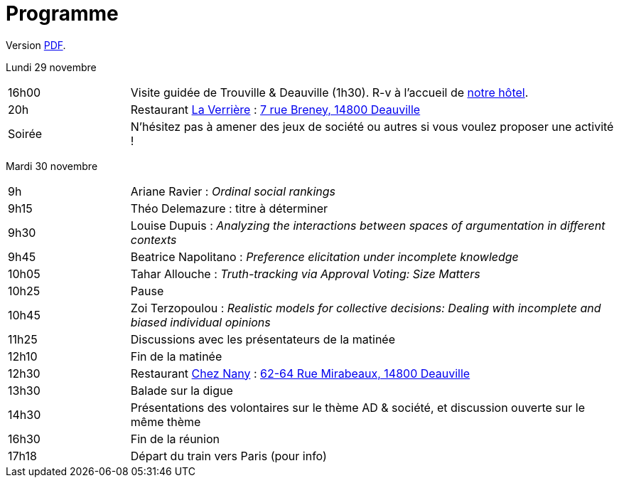 = Programme

ifndef::backend-docbook5[]
Version https://github.com/oliviercailloux/Deauville-2021/raw/master/Programme.pdf[PDF].
endif::[]

Lundi 29 novembre

[cols="1,4"]
|===

| 16h00 | Visite guidée de Trouville & Deauville (1h30). R-v à l’accueil de https://www.sowell.fr/hotel/le-beach/[notre hôtel].
| 20h | Restaurant https://www.laverriere-deauville.fr[La Verrière] : https://www.google.fr/maps/search/La+Verrière%2C+7+rue+Breney%2C+14800+Deauville[7 rue Breney, 14800 Deauville]
| Soirée | N’hésitez pas à amener des jeux de société ou autres si vous voulez proposer une activité !
|===

Mardi 30 novembre

[cols="1,4"]
|===

| 9h | Ariane Ravier : _Ordinal social rankings_
| 9h15 | Théo Delemazure : titre à déterminer
| 9h30 | Louise Dupuis : _Analyzing the interactions between spaces of argumentation in different contexts_
| 9h45 | Beatrice Napolitano : _Preference elicitation under incomplete knowledge_
| 10h05 | Tahar Allouche : _Truth-tracking via Approval Voting: Size Matters_
| 10h25 | Pause
| 10h45 | Zoi Terzopoulou : _Realistic models for collective decisions: Dealing with incomplete and biased individual opinions_
| 11h25 | Discussions avec les présentateurs de la matinée
| 12h10 | Fin de la matinée
| 12h30 | Restaurant https://chez-nany-deauville.eatbu.com[Chez Nany] : https://www.google.fr/maps/search/Chez+Nany%2C+62+rue+Mirabeaux%2C+14800+Deauville[62-64 Rue Mirabeaux, 14800 Deauville]
| 13h30 | Balade sur la digue
| 14h30 | Présentations des volontaires sur le thème AD & société, et discussion ouverte sur le même thème
| 16h30 | Fin de la réunion
| 17h18 | Départ du train vers Paris (pour info)
|===

